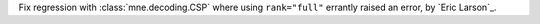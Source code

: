 Fix regression with :class:`mne.decoding.CSP` where using ``rank="full"`` errantly
raised an error, by `Eric Larson`_.